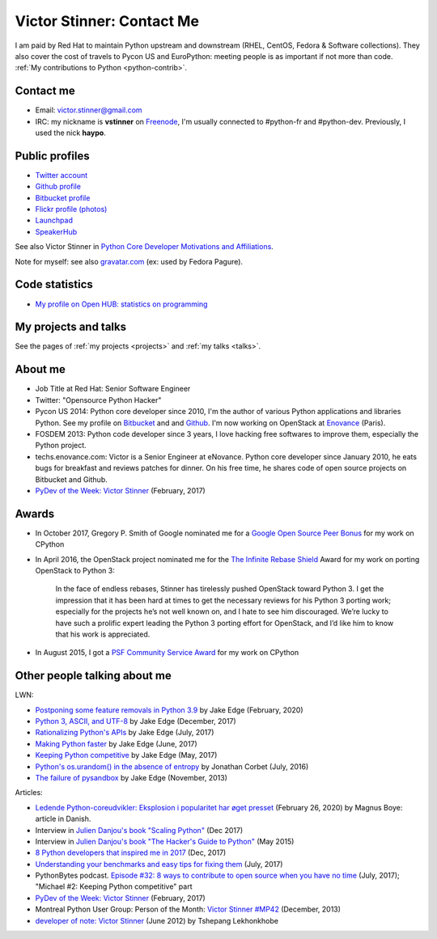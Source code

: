 .. _victor-stinner:

++++++++++++++++++++++++++
Victor Stinner: Contact Me
++++++++++++++++++++++++++

I am paid by Red Hat to maintain Python upstream and downstream (RHEL, CentOS,
Fedora & Software collections). They also cover the cost of travels to Pycon US
and EuroPython: meeting people is as important if not more than code. :ref:`My
contributions to Python <python-contrib>`.

Contact me
==========

* Email: victor.stinner@gmail.com
* IRC: my nickname is **vstinner** on `Freenode <https://freenode.net/>`_,
  I'm usually connected to #python-fr and #python-dev. Previously, I used
  the nick **haypo**.


Public profiles
===============

- `Twitter account <https://twitter.com/VictorStinner>`_
- `Github profile <http://github.com/vstinner/>`_
- `Bitbucket profile <https://bitbucket.org/vstinner/>`_
- `Flickr profile (photos) <http://www.flickr.com/photos/haypo/>`_
- `Launchpad <https://launchpad.net/~victor-stinner>`_
- `SpeakerHub <https://speakerhub.com/speaker/victor-stinner>`_

See also Victor Stinner in `Python Core Developer Motivations and Affiliations
<https://devguide.python.org/motivations/#published-entries>`_.

Note for myself: see also `gravatar.com <https://en.gravatar.com/>`_
(ex: used by Fedora Pagure).


Code statistics
===============

- `My profile on Open HUB: statistics on programming
  <https://www.openhub.net/accounts/haypo>`_


My projects and talks
=====================

See the pages of :ref:`my projects <projects>` and :ref:`my talks <talks>`.


About me
========

* Job Title at Red Hat: Senior Software Engineer
* Twitter: "Opensource Python Hacker"
* Pycon US 2014: Python core developer since 2010, I'm the author of various
  Python applications and libraries Python. See my profile on `Bitbucket
  <https://bitbucket.org/vstinner/>`_ and and `Github
  <http://github.com/vstinner/>`_.  I'm now working on OpenStack at `Enovance
  <http://www.enovance.com>`_ (Paris).
* FOSDEM 2013: Python code developer since 3 years, I love hacking free
  softwares to improve them, especially the Python project.
* techs.enovance.com: Victor is a Senior Engineer at eNovance. Python core
  developer since January 2010, he eats bugs for breakfast and reviews patches
  for dinner. On his free time, he shares code of open source projects on
  Bitbucket and Github.
* `PyDev of the Week: Victor Stinner
  <https://www.blog.pythonlibrary.org/2017/02/27/pydev-of-the-week-victor-stinner/>`_
  (February, 2017)


Awards
======

* In October 2017, Gregory P. Smith of Google nominated me for a `Google Open
  Source Peer Bonus
  <https://opensource.googleblog.com/2017/10/more-open-source-peer-bonus-winners.html>`_
  for my work on CPython
* In April 2016, the OpenStack project nominated me for the `The Infinite
  Rebase Shield
  <http://superuser.openstack.org/articles/openstack-community-contributor-awards-recognize-unsung-heroes/>`_
  Award for my work on porting OpenStack to Python 3:

    In the face of endless rebases, Stinner has tirelessly pushed OpenStack
    toward Python 3. I get the impression that it has been hard at times to get
    the necessary reviews for his Python 3 porting work; especially for the
    projects he’s not well known on, and I hate to see him discouraged. We’re
    lucky to have such a prolific expert leading the Python 3 porting effort
    for OpenStack, and I’d like him to know that his work is appreciated.

* In August 2015, I got a `PSF Community Service Award
  <https://www.python.org/community/awards/psf-awards/#august-2015>`_ for my
  work on CPython


Other people talking about me
=============================

LWN:

* `Postponing some feature removals in Python 3.9
  <https://lwn.net/Articles/811369/>`_ by Jake Edge
  (February, 2020)
* `Python 3, ASCII, and UTF-8 <https://lwn.net/Articles/741176/>`_
  by Jake Edge (December, 2017)
* `Rationalizing Python's APIs <https://lwn.net/Articles/727973/>`_
  by Jake Edge (July, 2017)
* `Making Python faster <https://lwn.net/Articles/725114/>`_
  by Jake Edge (June, 2017)
* `Keeping Python competitive <https://lwn.net/Articles/723949/>`_
  by Jake Edge (May, 2017)
* `Python's os.urandom() in the absence of entropy <https://lwn.net/Articles/693189/>`_
  by Jonathan Corbet (July, 2016)
* `The failure of pysandbox <https://lwn.net/Articles/574215/>`_
  by Jake Edge (November, 2013)

Articles:

* `Ledende Python-coreudvikler: Eksplosion i popularitet har øget presset
  <https://pro.ing.dk/datatech/artikel/ledende-python-coreudvikler-eksplosion-i-popularitet-har-oeget-presset-5572>`_
  (February 26, 2020) by Magnus Boye: article in Danish.
* Interview in `Julien Danjou's book "Scaling Python"
  <https://scaling-python.com/>`_ (Dec 2017)
* Interview in `Julien Danjou's book "The Hacker's Guide to Python"
  <https://thehackerguidetopython.com/>`_ (May 2015)
* `8 Python developers that inspired me in 2017
  <https://hackernoon.com/8-python-developers-that-inspired-me-in-2017-85cb43b302a0>`_
  (Dec, 2017)
* `Understanding your benchmarks and easy tips for fixing them
  <https://blog.phusion.nl/2017/07/13/understanding-your-benchmarks-and-easy-tips-for-fixing-them/>`_
  (July, 2017)
* PythonBytes podcast.  `Episode #32: 8 ways to contribute to open source when
  you have no time
  <https://pythonbytes.fm/episodes/show/32/8-ways-to-contribute-to-open-source-when-you-have-no-time>`_
  (July, 2017); "Michael #2: Keeping Python competitive" part
* `PyDev of the Week: Victor Stinner
  <https://www.blog.pythonlibrary.org/2017/02/27/pydev-of-the-week-victor-stinner/>`_
  (February, 2017)
* Montreal Python User Group: Person of the Month:
  `Victor Stinner #MP42 <http://www.youtube.com/watch?v=ATncy-ws4NI>`_
  (December, 2013)
* `developer of note: Victor Stinner
  <http://tshepang.net/developer-of-note-victor-stinner>`_ (June 2012)
  by Tshepang Lekhonkhobe

.. image:: paintings_krakow_street.jpg
   :alt: Paintings in a street of Krakow (Poland)
   :align: center
